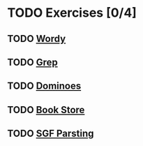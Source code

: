 * TODO Exercises [0/4]
** TODO [[file:wordy/wordy.org][Wordy]]
** TODO [[file:grep/grep.org][Grep]]
** TODO [[file:dominoes/dominoes.org][Dominoes]]
** TODO [[file:book-store/book-store.org][Book Store]]
** TODO [[file:sgf-parsing/sgf-parsing.org][SGF Parsting]]
